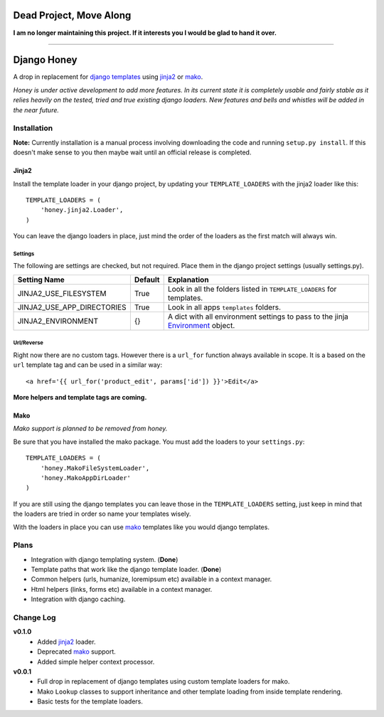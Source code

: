 ========================
Dead Project, Move Along
========================

**I am no longer maintaining this project. If it interests you I would be glad to hand it over.**

_________________

============
Django Honey
============

A drop in replacement for `django templates`_ using `jinja2`_ or `mako`_.

*Honey is under active development to add more features.  In its current state
it is completely usable and fairly stable as it relies heavily on the tested, tried
and true existing django loaders.  New features and bells and whistles will be added
in the near future.*

Installation
============
**Note:** Currently installation is a manual process involving downloading the code and running
``setup.py install``.  If this doesn't make sense to you then maybe wait until
an official release is completed.

Jinja2
------
Install the template loader in your django project, by updating your
``TEMPLATE_LOADERS`` with the jinja2 loader like this::

    TEMPLATE_LOADERS = (
        'honey.jinja2.Loader',
    )

You can leave the django loaders in place, just mind the order of the loaders
as the first match will always win.

Settings
^^^^^^^^
The following are settings are checked, but not required. Place them in the
django project settings (usually settings.py).

=========================== ======== ============================================
Setting Name                Default  Explanation
=========================== ======== ============================================
JINJA2_USE_FILESYSTEM       True     Look in all the folders listed in
                                     ``TEMPLATE_LOADERS`` for templates.
JINJA2_USE_APP_DIRECTORIES  True     Look in all apps ``templates`` folders.
JINJA2_ENVIRONMENT          {}       A dict with all environment settings to pass
                                     to the jinja `Environment`_ object.
=========================== ======== ============================================

Url/Reverse
^^^^^^^^^^^
Right now there are no custom tags.  However there is a ``url_for`` function
always available in scope.  It is a based on the ``url`` template tag and can be
used in a similar way::

    <a href='{{ url_for('product_edit', params['id']) }}'>Edit</a>

**More helpers and template tags are coming.**

Mako
----
*Mako support is planned to be removed from honey.*

Be sure that you have installed the mako package. You must add the loaders to 
your ``settings.py``::

    TEMPLATE_LOADERS = (
        'honey.MakoFileSystemLoader',
        'honey.MakoAppDirLoader'
    )

If you are still using the django templates you can leave those in the ``TEMPLATE_LOADERS``
setting, just keep in mind that the loaders are tried in order so name your 
templates wisely.

With the loaders in place you can use `mako`_ templates like you would django
templates.

Plans
=====
* Integration with django templating system. (**Done**)
* Template paths that work like the django template loader. (**Done**)
* Common helpers (urls, humanize, loremipsum etc) available in a context manager.
* Html helpers (links, forms etc) available in a context manager.
* Integration with django caching.

Change Log
==========
**v0.1.0**
    * Added `jinja2`_ loader.
    * Deprecated `mako`_ support.
    * Added simple helper context processor.

**v0.0.1**
    * Full drop in replacement of django templates using custom template loaders
      for mako.
    * Mako ``Lookup`` classes to support inheritance and other template loading
      from inside template rendering.
    * Basic tests for the template loaders.

.. _Environment: http://jinja.pocoo.org/docs/api/#jinja2.Environment
.. _jinja2: http://jinja.pocoo.org/
.. _mako: http://www.makotemplates.org/
.. _django templates: https://docs.djangoproject.com/en/1.3/#the-template-layer
